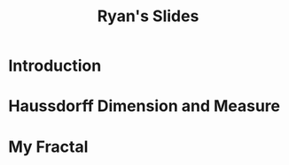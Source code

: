 #+TITLE: Ryan's Slides
:HTML:
# #+HTML_HEAD_EXTRA: <link rel="stylesheet" type="text/css" href="./resources/style.css">
# #+INFOJS_OPT: view:info toc:3
:END:
:CLOCK:
#+PROPERTY: Effort_ALL 0 0:10 0:30 1:00 2:00 3:00 4:00 5:00 6:00 7:00
#+COLUMNS: %40ITEM(Task) %17Effort(Estimated Effort){:} %CLOCKSUM
:END:
:REVEAL:
#+REVEAL_THEME: simple
#+REVEAL: :frag (appear)
:END:

* Introduction
:PROPERTIES:
:Effort:   0:01
:END:
* Haussdorff Dimension and Measure
:PROPERTIES:
:Effort:   0:03
:END:
* My Fractal
:PROPERTIES:
:Effort:   0:02
:END:
